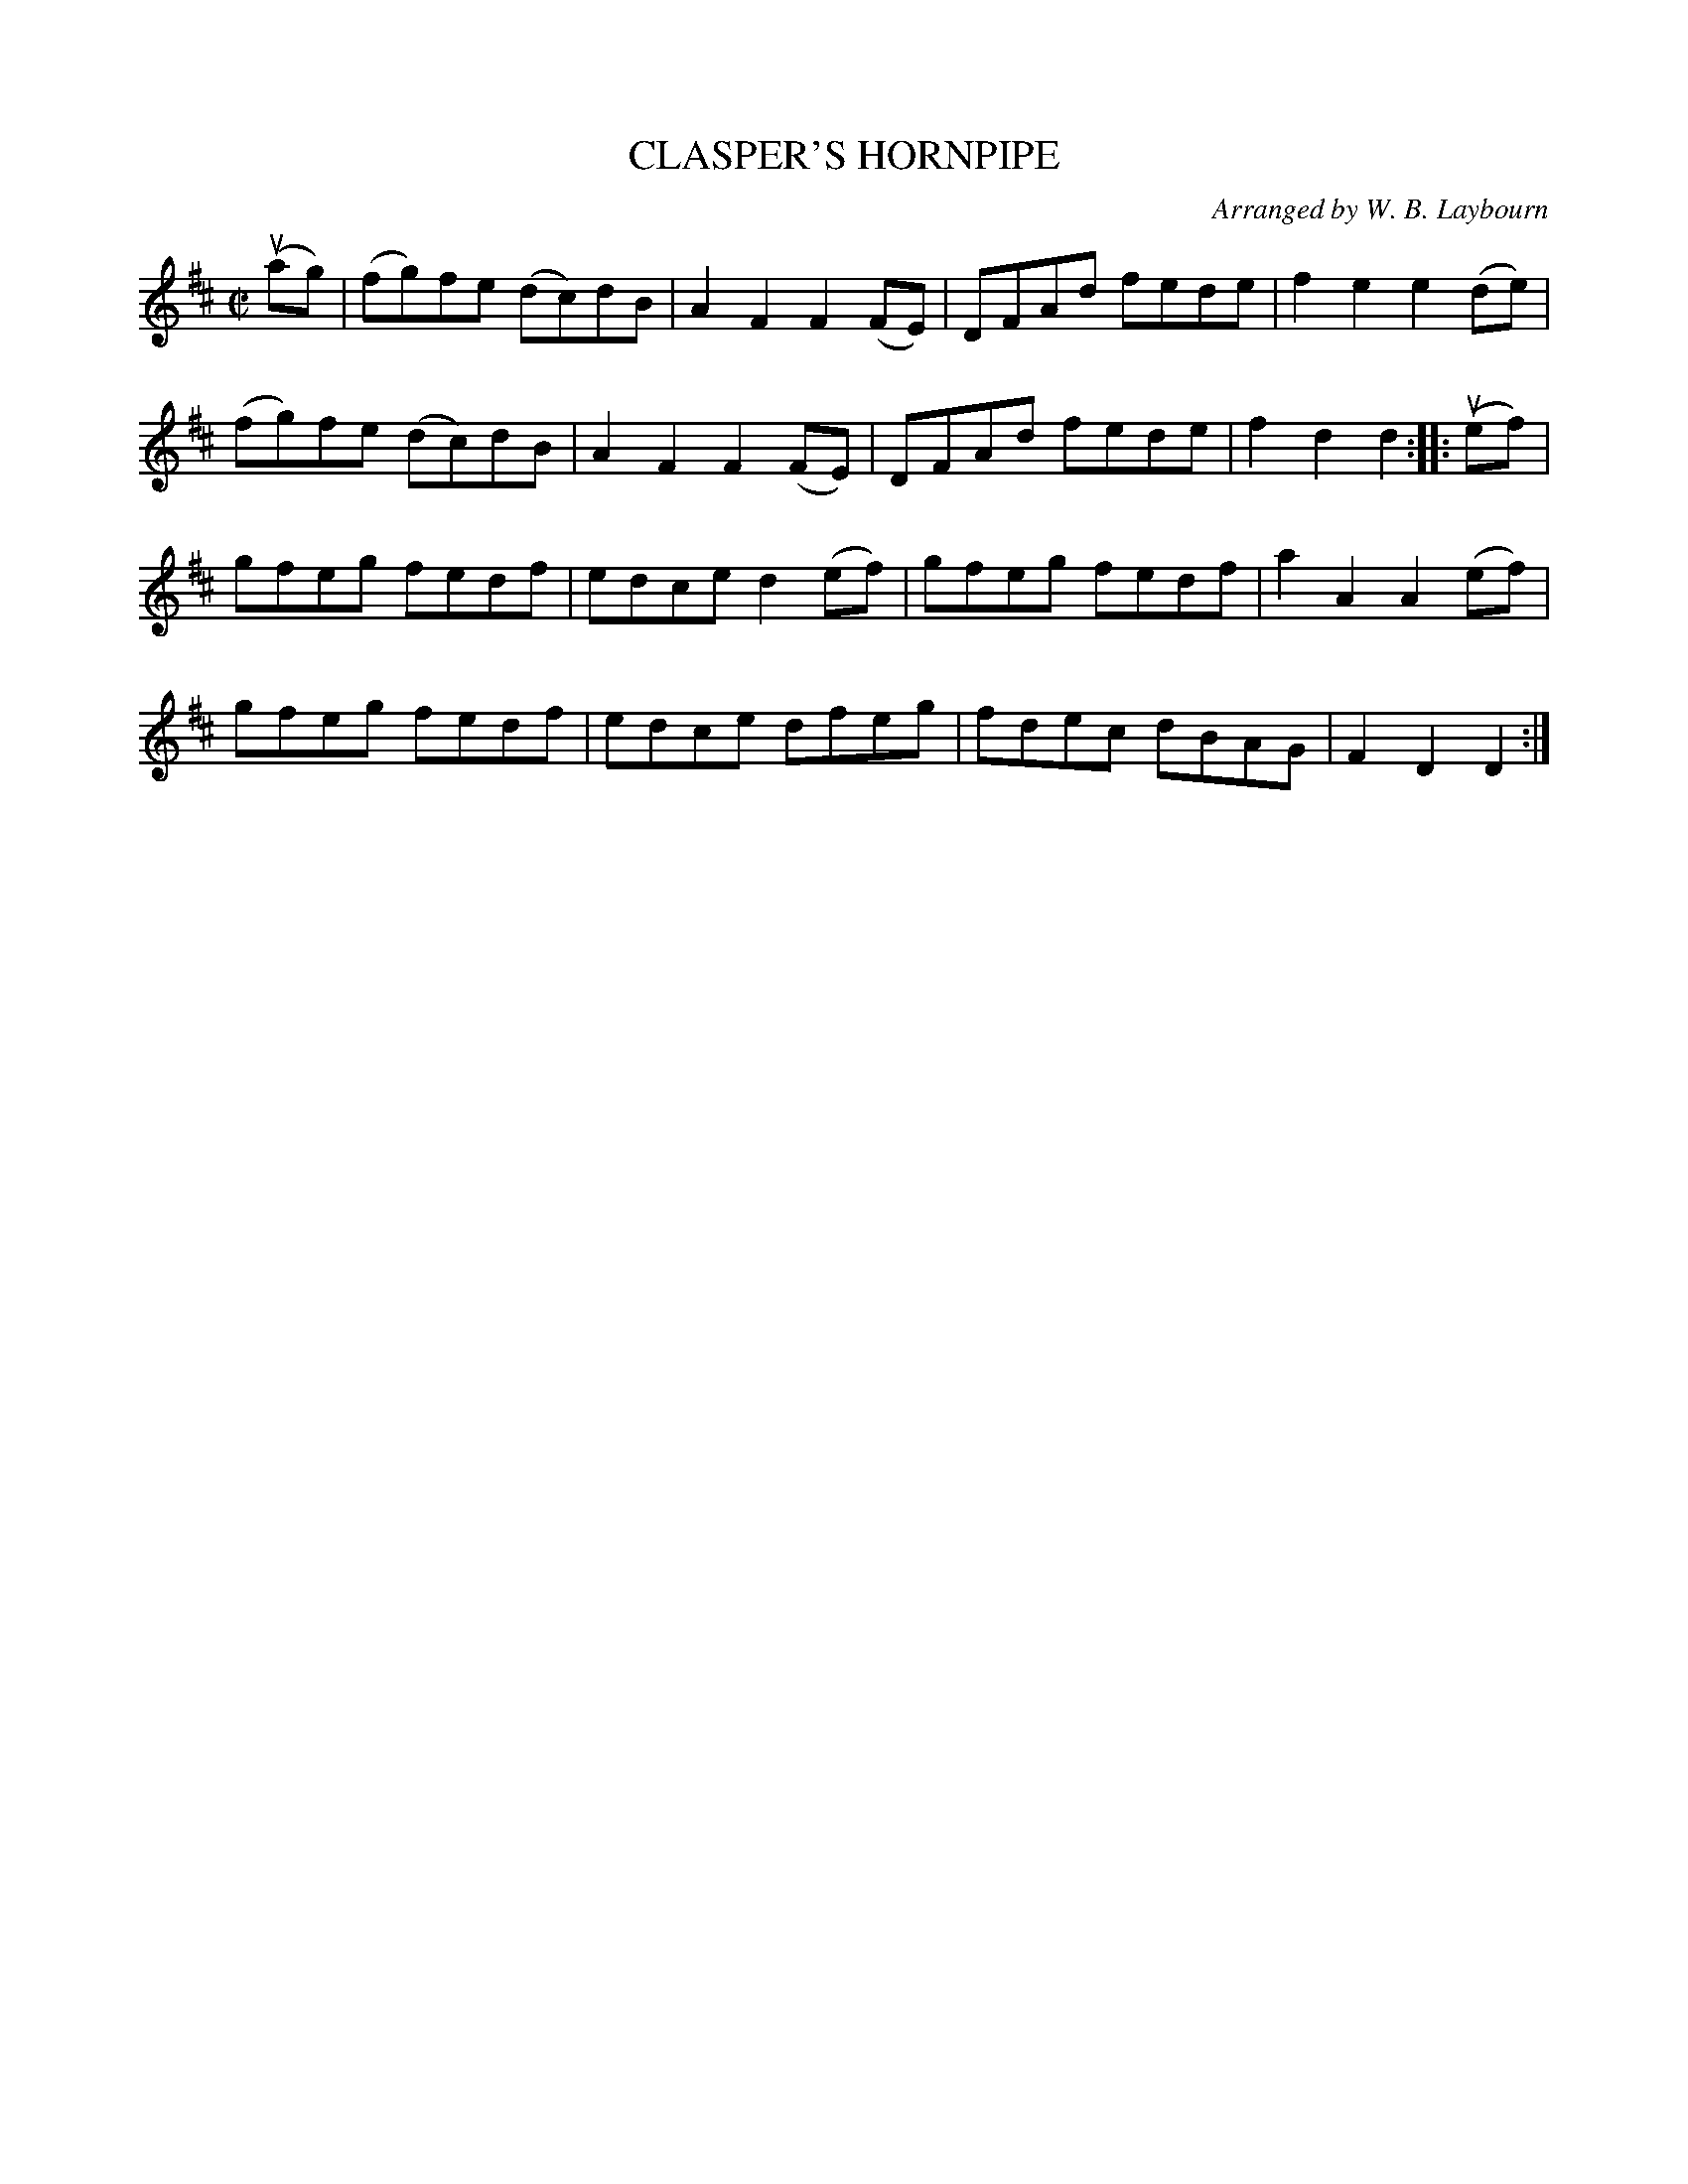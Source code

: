 X: 10451
T: CLASPER'S HORNPIPE
C: Arranged by W. B. Laybourn
R: hornpipe, reel
B: K\"ohler's Violin Repository, v.1, 1885 p.45 #1
F: http://www.archive.org/details/klersviolinrepos01edin
Z: 2011 John Chambers <jc:trillian.mit.edu>
M: C|
L: 1/8
K: D
(uag) |\
(fg)fe (dc)dB | A2F2 F2(FE) | DFAd fede | f2e2 e2(de) |
(fg)fe (dc)dB | A2F2 F2(FE) | DFAd fede | f2d2 d2 :: (uef) |
gfeg fedf | edce d2(ef) | gfeg fedf | a2A2 A2(ef) |
gfeg fedf | edce dfeg | fdec dBAG | F2D2 D2 :|
